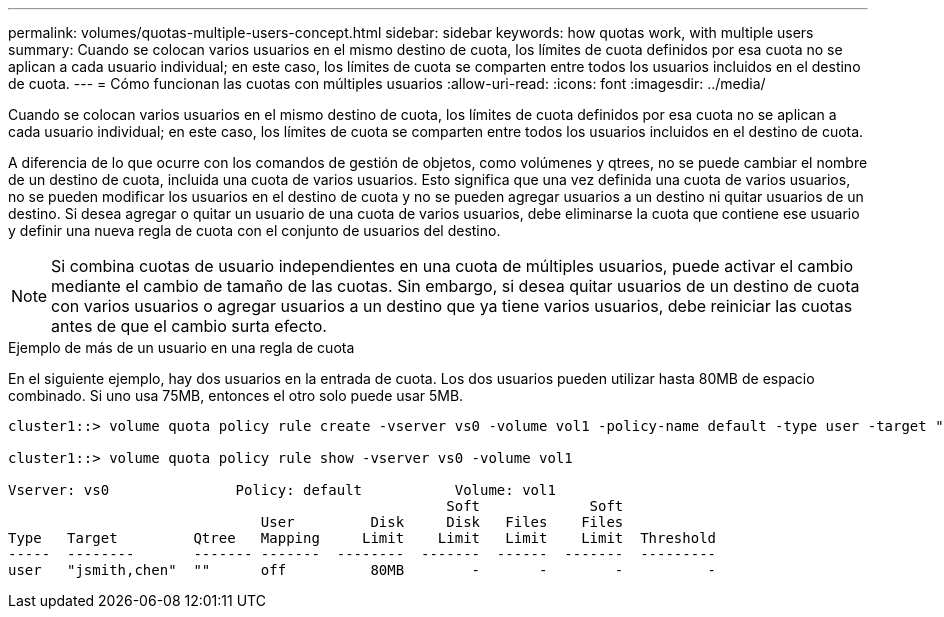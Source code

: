 ---
permalink: volumes/quotas-multiple-users-concept.html 
sidebar: sidebar 
keywords: how quotas work, with multiple users 
summary: Cuando se colocan varios usuarios en el mismo destino de cuota, los límites de cuota definidos por esa cuota no se aplican a cada usuario individual; en este caso, los límites de cuota se comparten entre todos los usuarios incluidos en el destino de cuota. 
---
= Cómo funcionan las cuotas con múltiples usuarios
:allow-uri-read: 
:icons: font
:imagesdir: ../media/


[role="lead"]
Cuando se colocan varios usuarios en el mismo destino de cuota, los límites de cuota definidos por esa cuota no se aplican a cada usuario individual; en este caso, los límites de cuota se comparten entre todos los usuarios incluidos en el destino de cuota.

A diferencia de lo que ocurre con los comandos de gestión de objetos, como volúmenes y qtrees, no se puede cambiar el nombre de un destino de cuota, incluida una cuota de varios usuarios. Esto significa que una vez definida una cuota de varios usuarios, no se pueden modificar los usuarios en el destino de cuota y no se pueden agregar usuarios a un destino ni quitar usuarios de un destino. Si desea agregar o quitar un usuario de una cuota de varios usuarios, debe eliminarse la cuota que contiene ese usuario y definir una nueva regla de cuota con el conjunto de usuarios del destino.

[NOTE]
====
Si combina cuotas de usuario independientes en una cuota de múltiples usuarios, puede activar el cambio mediante el cambio de tamaño de las cuotas. Sin embargo, si desea quitar usuarios de un destino de cuota con varios usuarios o agregar usuarios a un destino que ya tiene varios usuarios, debe reiniciar las cuotas antes de que el cambio surta efecto.

====
.Ejemplo de más de un usuario en una regla de cuota
En el siguiente ejemplo, hay dos usuarios en la entrada de cuota. Los dos usuarios pueden utilizar hasta 80MB de espacio combinado. Si uno usa 75MB, entonces el otro solo puede usar 5MB.

[listing]
----
cluster1::> volume quota policy rule create -vserver vs0 -volume vol1 -policy-name default -type user -target "jsmith,chen" -qtree "" -disk-limit 80m

cluster1::> volume quota policy rule show -vserver vs0 -volume vol1

Vserver: vs0               Policy: default           Volume: vol1
                                                    Soft             Soft
                              User         Disk     Disk   Files    Files
Type   Target         Qtree   Mapping     Limit    Limit   Limit    Limit  Threshold
-----  --------       ------- -------  --------  -------  ------  -------  ---------
user   "jsmith,chen"  ""      off          80MB        -       -        -          -
----